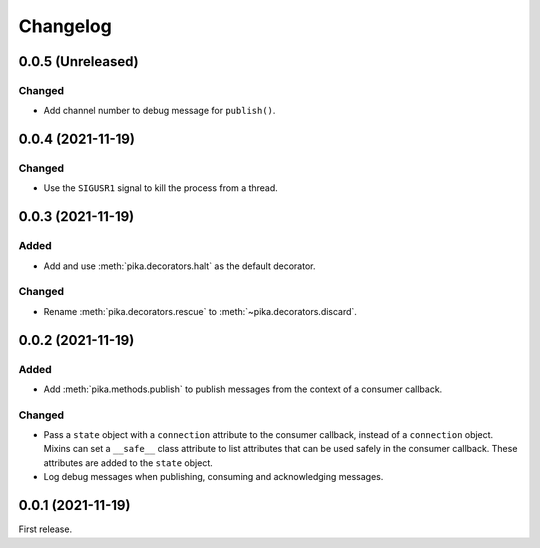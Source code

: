 Changelog
=========

0.0.5 (Unreleased)
------------------

Changed
~~~~~~~

-  Add channel number to debug message for ``publish()``.

0.0.4 (2021-11-19)
------------------

Changed
~~~~~~~

-  Use the ``SIGUSR1`` signal to kill the process from a thread.

0.0.3 (2021-11-19)
------------------

Added
~~~~~

-  Add and use :meth:`pika.decorators.halt` as the default decorator.

Changed
~~~~~~~

-  Rename :meth:`pika.decorators.rescue` to :meth:`~pika.decorators.discard`.

0.0.2 (2021-11-19)
------------------

Added
~~~~~

-  Add :meth:`pika.methods.publish` to publish messages from the context of a consumer callback.

Changed
~~~~~~~

-  Pass a ``state`` object with a ``connection`` attribute to the consumer callback, instead of a ``connection`` object. Mixins can set a ``__safe__`` class attribute to list attributes that can be used safely in the consumer callback. These attributes are added to the ``state`` object.
-  Log debug messages when publishing, consuming and acknowledging messages.

0.0.1 (2021-11-19)
------------------

First release.
